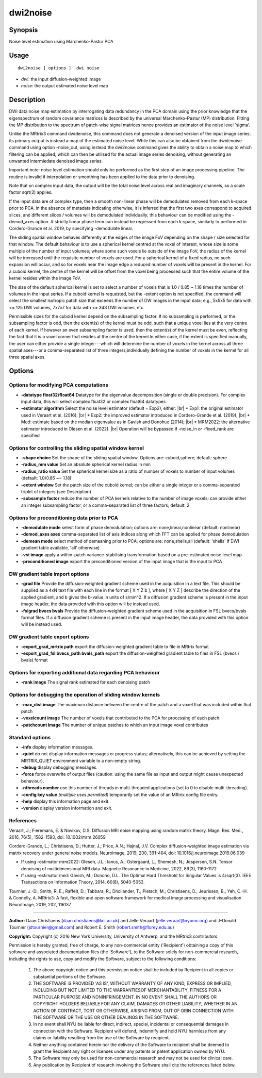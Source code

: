 .. _dwi2noise:

dwi2noise
===================

Synopsis
--------

Noise level estimation using Marchenko-Pastur PCA

Usage
--------

::

    dwi2noise [ options ]  dwi noise

-  *dwi*: the input diffusion-weighted image
-  *noise*: the output estimated noise level map

Description
-----------

DWI data noise map estimation by interrogating data redundancy in the PCA domain using the prior knowledge that the eigenspectrum of random covariance matrices is described by the universal Marchenko-Pastur (MP) distribution. Fitting the MP distribution to the spectrum of patch-wise signal matrices hence provides an estimator of the noise level 'sigma'.

Unlike the MRtrix3 command dwidenoise, this command does not generate a denoised version of the input image series; its primary output is instead a map of the estimated noise level. While this can also be obtained from the dwidenoise command using option -noise_out, using instead the dwi2noise command gives the ability to obtain a noise map to which filtering can be applied, which can then be utilised for the actual image series denoising, without generating an unwanted intermiedate denoised image series.

Important note: noise level estimation should only be performed as the first step of an image processing pipeline. The routine is invalid if interpolation or smoothing has been applied to the data prior to denoising.

Note that on complex input data, the output will be the total noise level across real and imaginary channels, so a scale factor sqrt(2) applies.

If the input data are of complex type, then a smooth non-linear phase will be demodulated removed from each k-space prior to PCA. In the absence of metadata indicating otherwise, it is inferred that the first two axes correspond to acquired slices, and different slices / volumes will be demodulated individually; this behaviour can be modified using the -demod_axes option. A strictly linear phase term can instead be regressed from each k-space, similarly to performed in Cordero-Grande et al. 2019, by specifying -demodulate linear.

The sliding spatial window behaves differently at the edges of the image FoV depending on the shape / size selected for that window. The default behaviour is to use a spherical kernel centred at the voxel of interest, whose size is some multiple of the number of input volumes; where some such voxels lie outside of the image FoV, the radius of the kernel will be increased until the requisite number of voxels are used. For a spherical kernel of a fixed radius, no such expansion will occur, and so for voxels near the image edge a reduced number of voxels will be present in the kernel. For a cuboid kernel, the centre of the kernel will be offset from the voxel being processed such that the entire volume of the kernel resides within the image FoV.

The size of the default spherical kernel is set to select a number of voxels that is 1.0 / 0.85 ~ 1.18 times the number of volumes in the input series. If a cuboid kernel is requested, but the -extent option is not specified, the command will select the smallest isotropic patch size that exceeds the number of DW images in the input data; e.g., 5x5x5 for data with <= 125 DWI volumes, 7x7x7 for data with <= 343 DWI volumes, etc.

Permissible sizes for the cuboid kernel depend on the subsampling factor. If no subsampling is performed, or the subsampling factor is odd, then the extent(s) of the kernel must be odd, such that a unique voxel lies at the very centre of each kernel. If however an even subsampling factor is used, then the extent(s) of the kernel must be even, reflecting the fact that it is a voxel corner that resides at the centre of the kernel.In either case, if the extent is specified manually, the user can either provide a single integer---which will determine the number of voxels in the kernel across all three spatial axes---or a comma-separated list of three integers,individually defining the number of voxels in the kernel for all three spatial axes.

Options
-------

Options for modifying PCA computations
^^^^^^^^^^^^^^^^^^^^^^^^^^^^^^^^^^^^^^

-  **-datatype float32/float64** Datatype for the eigenvalue decomposition (single or double precision). For complex input data, this will select complex float32 or complex float64 datatypes.

-  **-estimator algorithm** Select the noise level estimator (default = Exp2), either:  |br|
   * Exp1: the original estimator used in Veraart et al. (2016);  |br|
   * Exp2: the improved estimator introduced in Cordero-Grande et al. (2019);  |br|
   * Med: estimate based on the median eigenvalue as in Gavish and Donohue (2014);  |br|
   * MRM2022: the alternative estimator introduced in Olesen et al. (2022).  |br|
   Operation will be bypassed if -noise_in or -fixed_rank are specified

Options for controlling the sliding spatial window kernel
^^^^^^^^^^^^^^^^^^^^^^^^^^^^^^^^^^^^^^^^^^^^^^^^^^^^^^^^^

-  **-shape choice** Set the shape of the sliding spatial window. Options are: cuboid,sphere; default: sphere

-  **-radius_mm value** Set an absolute spherical kernel radius in mm

-  **-radius_ratio value** Set the spherical kernel size as a ratio of number of voxels to number of input volumes (default: 1.0/0.85 ~= 1.18)

-  **-extent window** Set the patch size of the cuboid kernel; can be either a single integer or a comma-separated triplet of integers (see Description)

-  **-subsample factor** reduce the number of PCA kernels relative to the number of image voxels; can provide either an integer subsampling factor, or a comma-separated list of three factors; default: 2

Options for preconditioning data prior to PCA
^^^^^^^^^^^^^^^^^^^^^^^^^^^^^^^^^^^^^^^^^^^^^

-  **-demodulate mode** select form of phase demodulation; options are: none,linear,nonlinear (default: nonlinear)

-  **-demod_axes axes** comma-separated list of axis indices along which FFT can be applied for phase demodulation

-  **-demean mode** select method of demeaning prior to PCA; options are: none,shells,all (default: 'shells' if DWI gradient table available, 'all' otherwise)

-  **-vst image** apply a within-patch variance-stabilising transformation based on a pre-estimated noise level map

-  **-preconditioned image** export the preconditioned version of the input image that is the input to PCA

DW gradient table import options
^^^^^^^^^^^^^^^^^^^^^^^^^^^^^^^^

-  **-grad file** Provide the diffusion-weighted gradient scheme used in the acquisition in a text file. This should be supplied as a 4xN text file with each line in the format [ X Y Z b ], where [ X Y Z ] describe the direction of the applied gradient, and b gives the b-value in units of s/mm^2. If a diffusion gradient scheme is present in the input image header, the data provided with this option will be instead used.

-  **-fslgrad bvecs bvals** Provide the diffusion-weighted gradient scheme used in the acquisition in FSL bvecs/bvals format files. If a diffusion gradient scheme is present in the input image header, the data provided with this option will be instead used.

DW gradient table export options
^^^^^^^^^^^^^^^^^^^^^^^^^^^^^^^^

-  **-export_grad_mrtrix path** export the diffusion-weighted gradient table to file in MRtrix format

-  **-export_grad_fsl bvecs_path bvals_path** export the diffusion-weighted gradient table to files in FSL (bvecs / bvals) format

Options for exporting additional data regarding PCA behaviour
^^^^^^^^^^^^^^^^^^^^^^^^^^^^^^^^^^^^^^^^^^^^^^^^^^^^^^^^^^^^^

-  **-rank image** The signal rank estimated for each denoising patch

Options for debugging the operation of sliding window kernels
^^^^^^^^^^^^^^^^^^^^^^^^^^^^^^^^^^^^^^^^^^^^^^^^^^^^^^^^^^^^^

-  **-max_dist image** The maximum distance between the centre of the patch and a voxel that was included within that patch

-  **-voxelcount image** The number of voxels that contributed to the PCA for processing of each patch

-  **-patchcount image** The number of unique patches to which an input image voxel contributes

Standard options
^^^^^^^^^^^^^^^^

-  **-info** display information messages.

-  **-quiet** do not display information messages or progress status; alternatively, this can be achieved by setting the MRTRIX_QUIET environment variable to a non-empty string.

-  **-debug** display debugging messages.

-  **-force** force overwrite of output files (caution: using the same file as input and output might cause unexpected behaviour).

-  **-nthreads number** use this number of threads in multi-threaded applications (set to 0 to disable multi-threading).

-  **-config key value** *(multiple uses permitted)* temporarily set the value of an MRtrix config file entry.

-  **-help** display this information page and exit.

-  **-version** display version information and exit.

References
^^^^^^^^^^

Veraart, J.; Fieremans, E. & Novikov, D.S. Diffusion MRI noise mapping using random matrix theory. Magn. Res. Med., 2016, 76(5), 1582-1593, doi: 10.1002/mrm.26059

Cordero-Grande, L.; Christiaens, D.; Hutter, J.; Price, A.N.; Hajnal, J.V. Complex diffusion-weighted image estimation via matrix recovery under general noise models. NeuroImage, 2019, 200, 391-404, doi: 10.1016/j.neuroimage.2019.06.039

* If using -estimator mrm2022: Olesen, J.L.; Ianus, A.; Ostergaard, L.; Shemesh, N.; Jespersen, S.N. Tensor denoising of multidimensional MRI data. Magnetic Resonance in Medicine, 2022, 89(3), 1160-1172

* If using -estimator med: Gavish, M.; Donoho, D.L. The Optimal Hard Threshold for Singular Values is 4/sqrt(3). IEEE Transactions on Information Theory, 2014, 60(8), 5040-5053.

Tournier, J.-D.; Smith, R. E.; Raffelt, D.; Tabbara, R.; Dhollander, T.; Pietsch, M.; Christiaens, D.; Jeurissen, B.; Yeh, C.-H. & Connelly, A. MRtrix3: A fast, flexible and open software framework for medical image processing and visualisation. NeuroImage, 2019, 202, 116137

--------------



**Author:** Daan Christiaens (daan.christiaens@kcl.ac.uk) and Jelle Veraart (jelle.veraart@nyumc.org) and J-Donald Tournier (jdtournier@gmail.com) and Robert E. Smith (robert.smith@florey.edu.au)

**Copyright:** Copyright (c) 2016 New York University, University of Antwerp, and the MRtrix3 contributors 
 
Permission is hereby granted, free of charge, to any non-commercial entity ('Recipient') obtaining a copy of this software and associated documentation files (the 'Software'), to the Software solely for non-commercial research, including the rights to use, copy and modify the Software, subject to the following conditions: 
 
	 1. The above copyright notice and this permission notice shall be included by Recipient in all copies or substantial portions of the Software. 
 
	 2. THE SOFTWARE IS PROVIDED 'AS IS', WITHOUT WARRANTY OF ANY KIND, EXPRESS OR IMPLIED, INCLUDING BUT NOT LIMITED TO THE WARRANTIESOF MERCHANTABILITY, FITNESS FOR A PARTICULAR PURPOSE AND NONINFRINGEMENT. IN NO EVENT SHALL THE AUTHORS OR COPYRIGHT HOLDERS BELIABLE FOR ANY CLAIM, DAMAGES OR OTHER LIABILITY, WHETHER IN AN ACTION OF CONTRACT, TORT OR OTHERWISE, ARISING FROM, OUT OF ORIN CONNECTION WITH THE SOFTWARE OR THE USE OR OTHER DEALINGS IN THE SOFTWARE. 
 
	 3. In no event shall NYU be liable for direct, indirect, special, incidental or consequential damages in connection with the Software. Recipient will defend, indemnify and hold NYU harmless from any claims or liability resulting from the use of the Software by recipient. 
 
	 4. Neither anything contained herein nor the delivery of the Software to recipient shall be deemed to grant the Recipient any right or licenses under any patents or patent application owned by NYU. 
 
	 5. The Software may only be used for non-commercial research and may not be used for clinical care. 
 
	 6. Any publication by Recipient of research involving the Software shall cite the references listed below.

